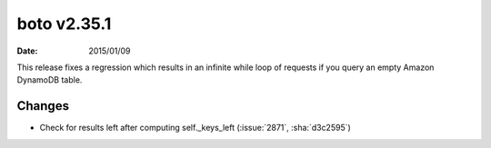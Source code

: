 boto v2.35.1
============

:date: 2015/01/09

This release fixes a regression which results in an infinite while loop of
requests if you query an empty Amazon DynamoDB table.


Changes
-------
* Check for results left after computing self._keys_left (:issue:`2871`, :sha:`d3c2595`)


